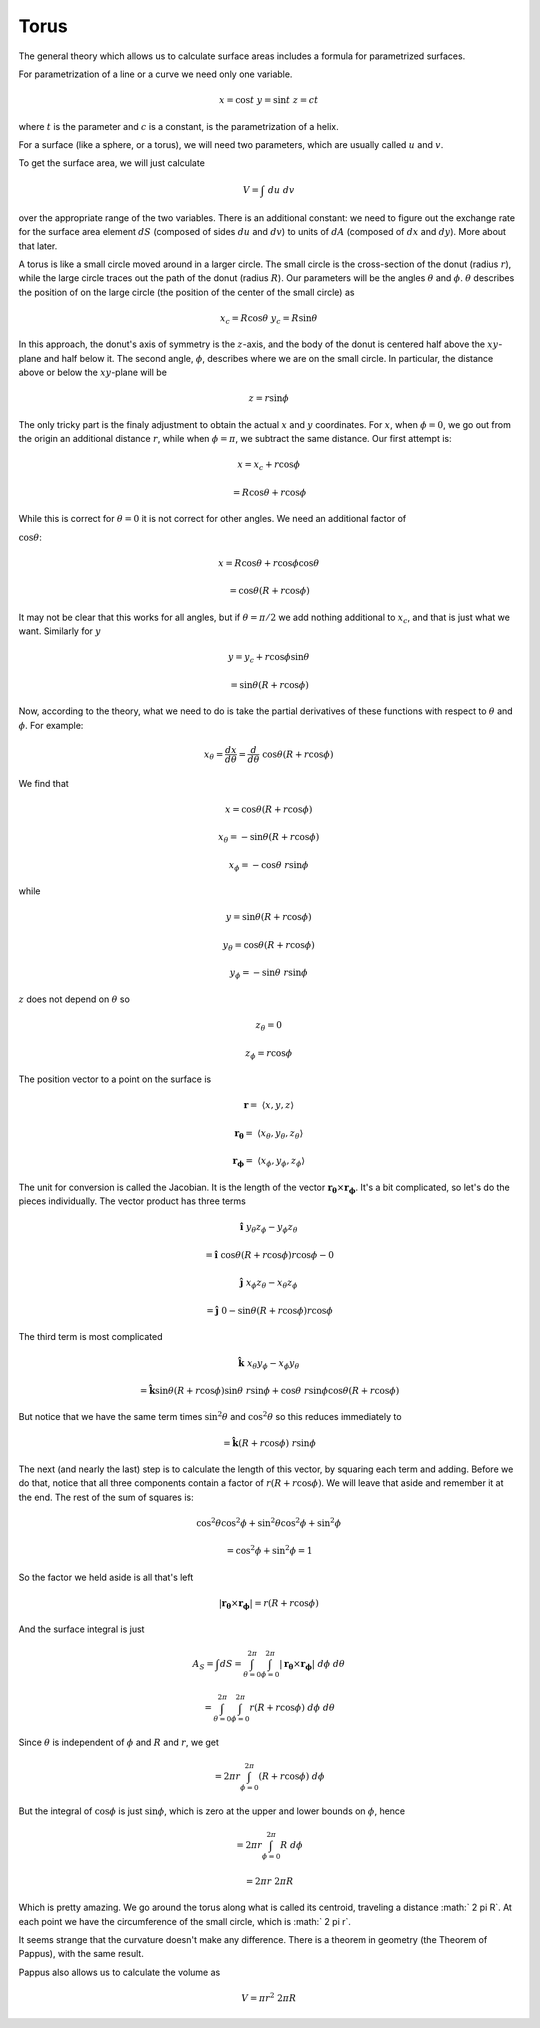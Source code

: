 .. _torus:

#####
Torus
#####

The general theory which allows us to calculate surface areas includes a formula for parametrized surfaces.

For parametrization of a line or a curve we need only one variable.

.. math::

    x = \cos t \ \ \ \  y = \sin t \ \ \ \ z = ct 

where :math:`t` is the parameter and :math:`c` is a constant, is the parametrization of a helix.

For a surface (like a sphere, or a torus), we will need two parameters, which are usually called :math:`u` and :math:`v`.

.. image:: /figs/torus.png
   :scale: 50 %

To get the surface area, we will just calculate

.. math::

    V = \int \ du \ dv 

over the appropriate range of the two variables.  There is an additional constant:  we need to figure out the exchange rate for the surface area element :math:`dS`  (composed of sides :math:`du` and :math:`dv`) to units of :math:`dA` (composed of :math:`dx` and :math:`dy`).  More about that later.

A torus is like a small circle moved around in a larger circle.  The small circle is the cross-section of the donut (radius :math:`r`), while the large circle traces out the path of the donut (radius :math:`R`).  Our parameters will be the angles :math:`\theta` and :math:`\phi`.  :math:`\theta` describes the position of on the large circle (the position of the center of the small circle) as

.. math::

    x_c = R \cos \theta \ \ \ \  y_c = R \sin \theta 

In this approach, the donut's axis of symmetry is the :math:`z`-axis, and the body of the donut is centered half above the :math:`xy`-plane and half below it.  The second angle, :math:`\phi`, describes where we are on the small circle.  In particular, the distance above or below the :math:`xy`-plane will be

.. math::

    z = r \sin \phi 

The only tricky part is the finaly adjustment to obtain the actual :math:`x` and :math:`y` coordinates.  For :math:`x`, when :math:`\phi = 0`, we go out from the origin an additional distance :math:`r`, while when :math:`\phi = \pi`, we subtract the same distance.  Our first attempt is:

.. math::

    x = x_c + r \cos \phi 

    = R \cos \theta + r \cos \phi 

While this is correct for :math:`\theta = 0` it is not correct for other angles.  We need an additional factor of

:math:`\cos \theta`:

.. math::

    x = R \cos \theta + r \cos \phi \cos \theta 

    = \cos \theta (R + r \cos \phi) 

It may not be clear that this works for all angles, but if :math:`\theta = \pi/2` we add nothing additional to :math:`x_c`, and that is just what we want.  Similarly for :math:`y`

.. math::

    y = y_c + r \cos \phi \sin \theta 

    = \sin \theta (R  + r \cos \phi) 

Now, according to the theory, what we need to do is take the partial derivatives of these functions with respect to :math:`\theta` and :math:`\phi`.  For example:

.. math::

    x_{\theta} = \frac{dx}{d \theta} = \frac{d}{d \theta} \ \cos \theta (R + r \cos \phi) 

We find that

.. math::

    x = \cos \theta (R + r \cos \phi) 

    x_{\theta} = -\sin \theta (R + r \cos \phi) 

    x_{\phi} = -\cos \theta \ r \sin \phi 

while

.. math::

    y = \sin \theta (R  + r \cos \phi) 

    y_{\theta} = \cos \theta (R + r \cos \phi) 

    y_{\phi} = -\sin \theta \ r \sin \phi 

:math:`z` does not depend on :math:`\theta` so

.. math::

    z_{\theta} = 0 

    z_{\phi} = r \cos \phi 

The position vector to a point on the surface is

.. math::

    \mathbf{r} = \ \langle x,y,z \rangle 

    \mathbf{r_{\theta}} = \ \langle x_{\theta},y_{\theta},z_{\theta} \rangle 

    \mathbf{r_{\phi}} = \ \langle x_{\phi},y_{\phi},z_{\phi} \rangle 

The unit for conversion is called the Jacobian.  It is the length of the vector :math:`\mathbf{r_{\theta}} \times \mathbf{r_{\phi}}`.  It's a bit complicated, so let's do the pieces individually.  The vector product has three terms

.. math::

    \hat{\mathbf{i}} \ y_{\theta} z_{\phi} -  y_{\phi} z_{\theta} 

    = \hat{\mathbf{i}} \  \cos \theta (R + r \cos \phi) r \cos \phi - 0 

    \hat{\mathbf{j}} \ x_{\phi} z_{\theta} -  x_{\theta} z_{\phi} 

    = \hat{\mathbf{j}} \  0 - \sin \theta (R + r \cos \phi) r \cos \phi  

The third term is most complicated

.. math::

    \hat{\mathbf{k}} \ x_{\theta} y_{\phi} -  x_{\phi} y_{\theta} 

    = \hat{\mathbf{k}} \sin \theta (R + r \cos \phi) \sin \theta \ r \sin \phi + \cos \theta \ r \sin \phi \cos \theta (R + r \cos \phi) 

But notice that we have the same term times :math:`\sin^2 \theta` and :math:`\cos^2 \theta` so this reduces immediately to

.. math::

    = \hat{\mathbf{k}}  (R + r \cos \phi) \ r \sin \phi 

The next (and nearly the last) step is to calculate the length of this vector, by squaring each term and adding.  Before we do that, notice that all three components contain a factor of :math:`r (R + r \cos \phi)`.  We will leave that aside and remember it at the end.  The rest of the sum of squares is:

.. math::

    \cos^2 \theta \cos^2 \phi + \sin^2 \theta \cos^2 \phi + \sin^2 \phi   

    = \cos^2 \phi + \sin^2 \phi  = 1 

So the factor we held aside is all that's left

.. math::

    |\mathbf{r_{\theta}} \times \mathbf{r_{\phi}} | = r (R + r \cos \phi) 

And the surface integral is just

.. math::

    A_S = \int dS = \int_{\theta = 0}^{2 \pi} \int_{\phi = 0}^{2 \pi} |\mathbf{r_{\theta}} \times \mathbf{r_{\phi}}| \ d \phi \ d \theta 

    = \int_{\theta = 0}^{2 \pi} \int_{\phi = 0}^{2 \pi} r (R + r \cos \phi) \ d \phi \ d \theta 

Since :math:`\theta` is independent of :math:`\phi` and :math:`R` and :math:`r`, we get

.. math::

    = 2 \pi r  \int_{\phi = 0}^{2 \pi} (R + r \cos \phi) \ d \phi  

But the integral of :math:`\cos \phi` is just :math:`\sin \phi`, which is zero at the upper and lower bounds on :math:`\phi`, hence

.. math::

    = 2 \pi r  \int_{\phi = 0}^{2 \pi} R \ d \phi  

    = 2 \pi r  \ 2 \pi R 

Which is pretty amazing.  We go around the torus along what is called its centroid, traveling a distance :math:` 2 \pi R`.  At each point we have the circumference of the small circle, which is :math:` 2 \pi r`.

It seems strange that the curvature doesn't make any difference.  There is a theorem in geometry (the Theorem of Pappus), with the same result.

Pappus also allows us to calculate the volume as

.. math::

    V = \pi r^2 \ 2 \pi R 
